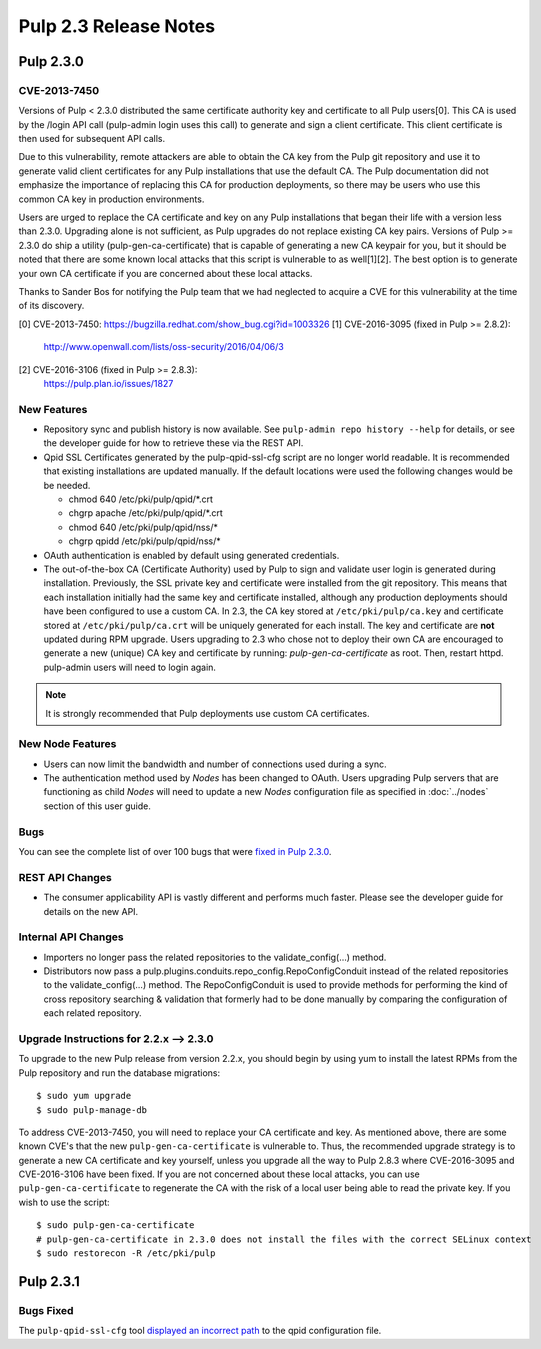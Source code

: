 ======================
Pulp 2.3 Release Notes
======================

Pulp 2.3.0
==========

CVE-2013-7450
-------------

Versions of Pulp < 2.3.0 distributed the same certificate authority key and
certificate to all Pulp users[0]. This CA is used by the /login API call
(pulp-admin login uses this call) to generate and sign a client certificate.
This client certificate is then used for subsequent API calls.

Due to this vulnerability, remote attackers are able to obtain the CA key
from the Pulp git repository and use it to generate valid client certificates
for any Pulp installations that use the default CA. The Pulp documentation
did not emphasize the importance of replacing this CA for production
deployments, so there may be users who use this common CA key in production
environments.

Users are urged to replace the CA certificate and key on any Pulp
installations that began their life with a version less than 2.3.0. Upgrading
alone is not sufficient, as Pulp upgrades do not replace existing CA key
pairs. Versions of Pulp >= 2.3.0 do ship a utility (pulp-gen-ca-certificate)
that is capable of generating a new CA keypair for you, but it should be
noted that there are some known local attacks that this script is vulnerable
to as well[1][2]. The best option is to generate your own CA certificate if
you are concerned about these local attacks.

Thanks to Sander Bos for notifying the Pulp team that we had neglected to
acquire a CVE for this vulnerability at the time of its discovery.

[0] CVE-2013-7450: https://bugzilla.redhat.com/show_bug.cgi?id=1003326
[1] CVE-2016-3095 (fixed in Pulp >= 2.8.2):
    http://www.openwall.com/lists/oss-security/2016/04/06/3
[2] CVE-2016-3106 (fixed in Pulp >= 2.8.3):
    https://pulp.plan.io/issues/1827


New Features
------------

-  Repository sync and publish history is now available. See
   ``pulp-admin repo history --help`` for details, or see the developer guide
   for how to retrieve these via the REST API.

-  Qpid SSL Certificates generated by the pulp-qpid-ssl-cfg script are no longer world readable.  It is
   recommended that existing installations are updated manually.  If the default locations were used the
   following changes would be be needed.

   -  chmod 640 /etc/pki/pulp/qpid/\*.crt
   -  chgrp apache /etc/pki/pulp/qpid/\*.crt
   -  chmod 640 /etc/pki/pulp/qpid/nss/*
   -  chgrp qpidd /etc/pki/pulp/qpid/nss/*

-  OAuth authentication is enabled by default using generated credentials.

-  The out-of-the-box CA (Certificate Authority) used by Pulp to sign and validate user login is generated
   during installation. Previously, the SSL private key and certificate were installed from the
   git repository. This means that each installation initially had the same key and certificate
   installed, although any production deployments should have been configured to use a custom CA.
   In 2.3, the CA key stored at ``/etc/pki/pulp/ca.key`` and certificate stored
   at ``/etc/pki/pulp/ca.crt`` will be uniquely generated for each install. The key and certificate
   are **not** updated during RPM upgrade. Users upgrading to 2.3 who chose not to
   deploy their own CA are encouraged to generate a new (unique) CA key and certificate
   by running: `pulp-gen-ca-certificate` as root. Then, restart httpd. pulp-admin
   users will need to login again.

.. note:: It is strongly recommended that Pulp deployments use custom CA certificates.

New Node Features
-----------------

-  Users can now limit the bandwidth and number of connections used during a sync.

-  The authentication method used by *Nodes* has been changed to OAuth. Users upgrading Pulp
   servers that are functioning as child *Nodes* will need to update a new *Nodes* configuration
   file as specified in :doc:`../nodes` section of this user guide.

Bugs
----

You can see the complete list of over 100 bugs that were
`fixed in Pulp 2.3.0 <https://bugzilla.redhat.com/buglist.cgi?bug_status=VERIFIED&classification=Community&list_id=1927252&product=Pulp&query_format=advanced&target_release=2.3.0>`_.

REST API Changes
----------------

-  The consumer applicability API is vastly different and performs much faster.
   Please see the developer guide for details on the new API.

Internal API Changes
--------------------

-  Importers no longer pass the related repositories to the validate_config(...) method.

-  Distributors now pass a pulp.plugins.conduits.repo_config.RepoConfigConduit instead of the related
   repositories to the validate_config(...) method.  The RepoConfigConduit is used to provide
   methods for performing the kind of cross repository searching & validation that formerly had to be done
   manually by comparing the configuration of each related repository.

Upgrade Instructions for 2.2.x --> 2.3.0
----------------------------------------

To upgrade to the new Pulp release from version 2.2.x, you should begin by using yum to install the latest RPMs
from the Pulp repository and run the database migrations::

   $ sudo yum upgrade
   $ sudo pulp-manage-db

To address CVE-2013-7450, you will need to replace your CA certificate and key. As mentioned above,
there are some known CVE's that the new ``pulp-gen-ca-certificate`` is vulnerable to. Thus, the
recommended upgrade strategy is to generate a new CA certificate and key yourself, unless you
upgrade all the way to Pulp 2.8.3 where CVE-2016-3095 and CVE-2016-3106 have been fixed. If you are
not concerned about these local attacks, you can use ``pulp-gen-ca-certificate`` to regenerate the
CA with the risk of a local user being able to read the private key. If you wish to use the script::

    $ sudo pulp-gen-ca-certificate
    # pulp-gen-ca-certificate in 2.3.0 does not install the files with the correct SELinux context
    $ sudo restorecon -R /etc/pki/pulp


Pulp 2.3.1
==========

Bugs Fixed
----------

The ``pulp-qpid-ssl-cfg`` tool `displayed an incorrect path <https://bugzilla.redhat.com/show_bug.cgi?id=1039619>`_
to the qpid configuration file.
